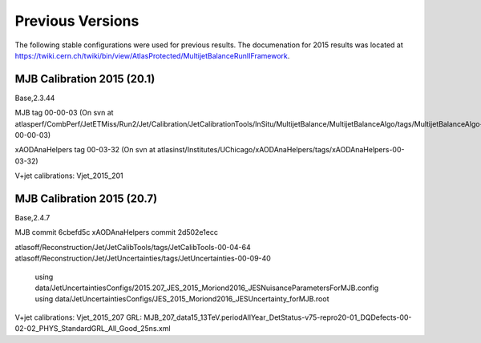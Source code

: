 .. _PreviousVersions:

Previous Versions
=================

The following stable configurations were used for previous results.
The documenation for 2015 results was located at https://twiki.cern.ch/twiki/bin/view/AtlasProtected/MultijetBalanceRunIIFramework.

MJB Calibration 2015 (20.1)
^^^^^^^^^^^^^^^^^^^^^^^^^^^
Base,2.3.44

MJB tag 00-00-03
(On svn at atlasperf/CombPerf/JetETMiss/Run2/Jet/Calibration/JetCalibrationTools/InSitu/MultijetBalance/MultijetBalanceAlgo/tags/MultijetBalanceAlgo-00-00-03)

xAODAnaHelpers tag 00-03-32
(On svn at atlasinst/Institutes/UChicago/xAODAnaHelpers/tags/xAODAnaHelpers-00-03-32)

V+jet calibrations: Vjet_2015_201

MJB Calibration 2015 (20.7)
^^^^^^^^^^^^^^^^^^^^^^^^^^^
Base,2.4.7

MJB commit 6cbefd5c
xAODAnaHelpers commit 2d502e1ecc

atlasoff/Reconstruction/Jet/JetCalibTools/tags/JetCalibTools-00-04-64
atlasoff/Reconstruction/Jet/JetUncertainties/tags/JetUncertainties-00-09-40
  using data/JetUncertaintiesConfigs/2015.207_JES_2015_Moriond2016_JESNuisanceParametersForMJB.config
  using data/JetUncertaintiesConfigs/JES_2015_Moriond2016_JESUncertainty_forMJB.root

V+jet calibrations: Vjet_2015_207
GRL: MJB_207_data15_13TeV.periodAllYear_DetStatus-v75-repro20-01_DQDefects-00-02-02_PHYS_StandardGRL_All_Good_25ns.xml
